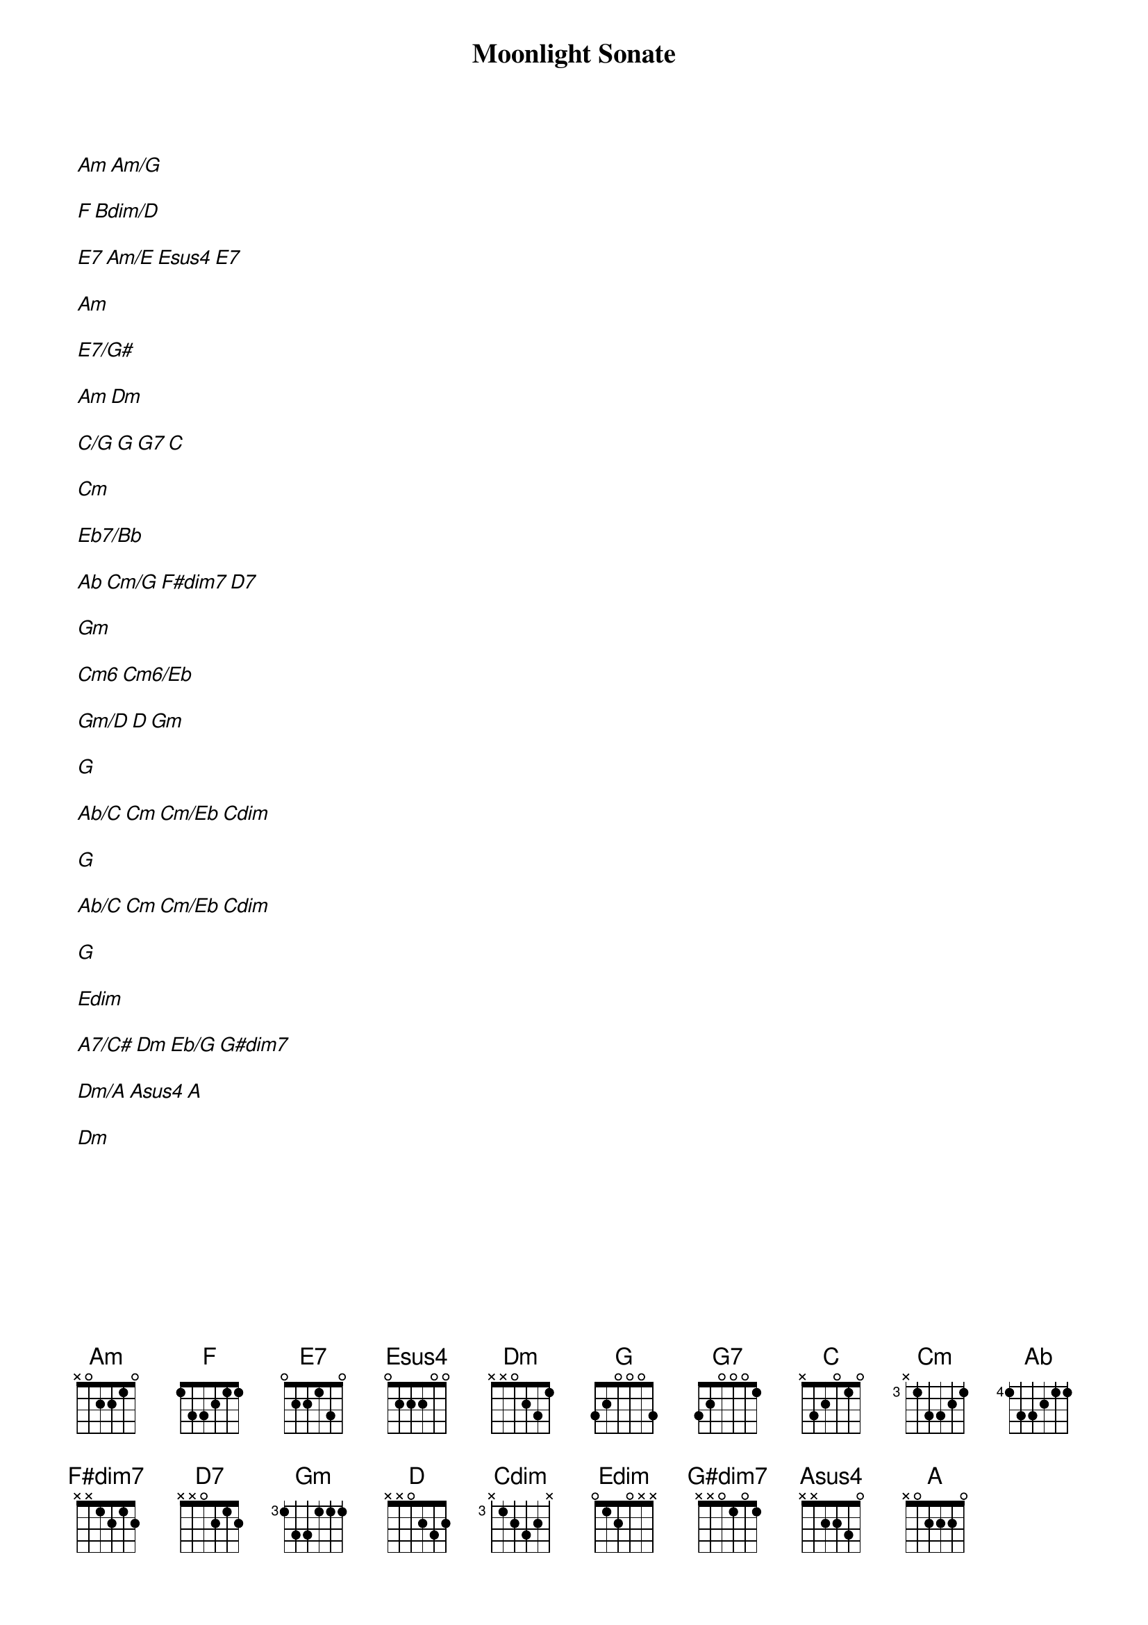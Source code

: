 {title: Moonlight Sonate}
{artist: Ludwig Van Beethoven}
[Am][Am/G]

[F][Bdim/D]

[E7][Am/E][Esus4][E7]

[Am]

[E7/G#]

[Am][Dm]

[C/G][G][G7][C]

[Cm]

[Eb7/Bb]

[Ab][Cm/G][F#dim7][D7]

[Gm]

[Cm6][Cm6/Eb]

[Gm/D][D][Gm]

[G]

[Ab/C][Cm][Cm/Eb][Cdim]

[G]

[Ab/C][Cm][Cm/Eb][Cdim]

[G]

[Edim]

[A7/C#][Dm][Eb/G][G#dim7]

[Dm/A][Asus4][A]

[Dm]
